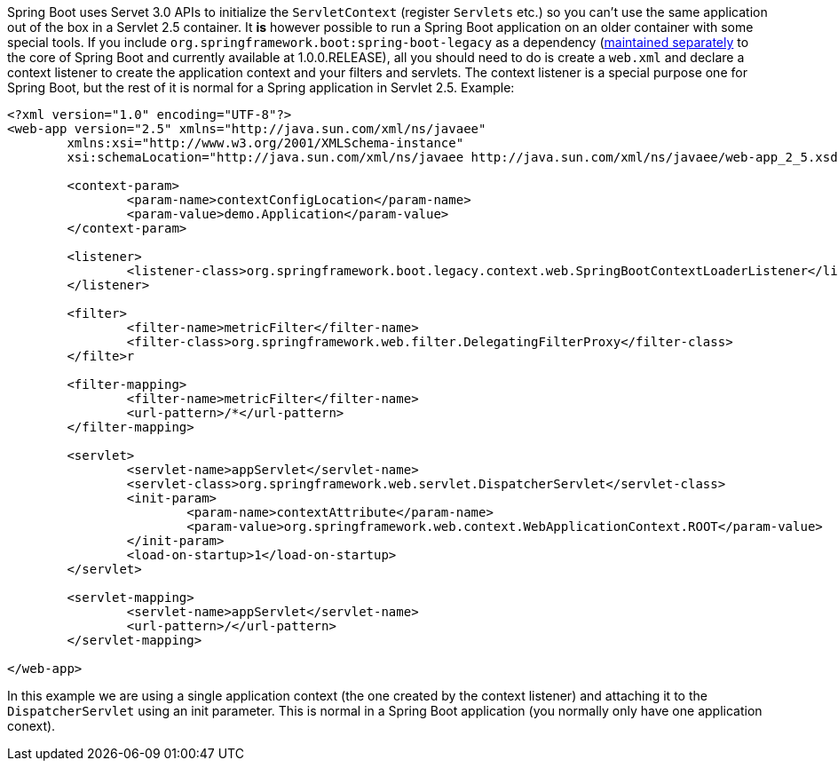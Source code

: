Spring Boot uses Servet 3.0 APIs to initialize the `ServletContext`
(register `Servlets` etc.)  so you can't use the same application out
of the box in a Servlet 2.5 container. It *is* however possible to run
a Spring Boot application on an older container with some special
tools. If you include `org.springframework.boot:spring-boot-legacy` as
a dependency
(https://github.com/scratches/spring-boot-legacy[maintained
separately] to the core of Spring Boot and currently available at
1.0.0.RELEASE), all you should need to do is create a `web.xml` and
declare a context listener to create the application context and your
filters and servlets. The context listener is a special purpose one
for Spring Boot, but the rest of it is normal for a Spring application
in Servlet 2.5. Example:

[source,xml,indent=0]
----
<?xml version="1.0" encoding="UTF-8"?>
<web-app version="2.5" xmlns="http://java.sun.com/xml/ns/javaee"
	xmlns:xsi="http://www.w3.org/2001/XMLSchema-instance"
	xsi:schemaLocation="http://java.sun.com/xml/ns/javaee http://java.sun.com/xml/ns/javaee/web-app_2_5.xsd">

	<context-param>
		<param-name>contextConfigLocation</param-name>
		<param-value>demo.Application</param-value>
	</context-param>

	<listener>
		<listener-class>org.springframework.boot.legacy.context.web.SpringBootContextLoaderListener</listener-class>
	</listener>

	<filter>
		<filter-name>metricFilter</filter-name>
		<filter-class>org.springframework.web.filter.DelegatingFilterProxy</filter-class>
	</filte>r

	<filter-mapping>
		<filter-name>metricFilter</filter-name>
		<url-pattern>/*</url-pattern>
	</filter-mapping>

	<servlet>
		<servlet-name>appServlet</servlet-name>
		<servlet-class>org.springframework.web.servlet.DispatcherServlet</servlet-class>
		<init-param>
			<param-name>contextAttribute</param-name>
			<param-value>org.springframework.web.context.WebApplicationContext.ROOT</param-value>
		</init-param>
		<load-on-startup>1</load-on-startup>
	</servlet>

	<servlet-mapping>
		<servlet-name>appServlet</servlet-name>
		<url-pattern>/</url-pattern>
	</servlet-mapping>

</web-app>
----

In this example we are using a single application context (the one created by the context listener) and 
attaching it to the `DispatcherServlet` using an init parameter. This is normal in a Spring Boot
application (you normally only have one application conext).
